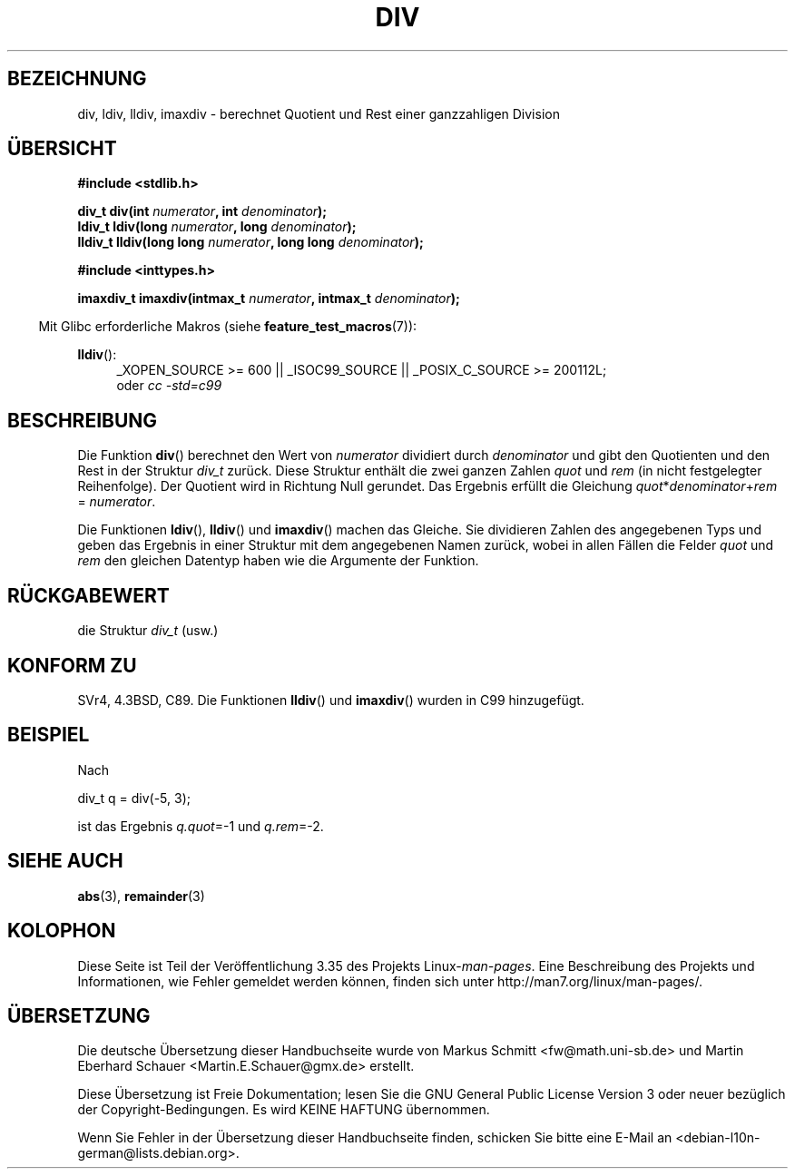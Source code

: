 .\" Copyright 1993 David Metcalfe (david@prism.demon.co.uk)
.\"
.\" Permission is granted to make and distribute verbatim copies of this
.\" manual provided the copyright notice and this permission notice are
.\" preserved on all copies.
.\"
.\" Permission is granted to copy and distribute modified versions of this
.\" manual under the conditions for verbatim copying, provided that the
.\" entire resulting derived work is distributed under the terms of a
.\" permission notice identical to this one.
.\"
.\" Since the Linux kernel and libraries are constantly changing, this
.\" manual page may be incorrect or out-of-date.  The author(s) assume no
.\" responsibility for errors or omissions, or for damages resulting from
.\" the use of the information contained herein.  The author(s) may not
.\" have taken the same level of care in the production of this manual,
.\" which is licensed free of charge, as they might when working
.\" professionally.
.\"
.\" Formatted or processed versions of this manual, if unaccompanied by
.\" the source, must acknowledge the copyright and authors of this work.
.\"
.\" References consulted:
.\"     Linux libc source code
.\"     Lewine's _POSIX Programmer's Guide_ (O'Reilly & Associates, 1991)
.\"     386BSD man pages
.\"
.\" Modified 1993-03-29, David Metcalfe
.\" Modified 1993-07-24, Rik Faith (faith@cs.unc.edu)
.\" Modified 2002-08-10, 2003-11-01 Walter Harms, aeb
.\"
.\"*******************************************************************
.\"
.\" This file was generated with po4a. Translate the source file.
.\"
.\"*******************************************************************
.TH DIV 3 "20. September 2010" "" Linux\-Programmierhandbuch
.SH BEZEICHNUNG
div, ldiv, lldiv, imaxdiv \- berechnet Quotient und Rest einer ganzzahligen
Division
.SH ÜBERSICHT
.nf
\fB#include <stdlib.h>\fP
.sp
\fBdiv_t div(int \fP\fInumerator\fP\fB, int \fP\fIdenominator\fP\fB);\fP
.br
\fBldiv_t ldiv(long \fP\fInumerator\fP\fB, long \fP\fIdenominator\fP\fB);\fP
.br
\fBlldiv_t lldiv(long long \fP\fInumerator\fP\fB, long long \fP\fIdenominator\fP\fB);\fP
.sp
\fB#include <inttypes.h>\fP
.sp
\fBimaxdiv_t imaxdiv(intmax_t \fP\fInumerator\fP\fB, intmax_t \fP\fIdenominator\fP\fB);\fP
.fi
.sp
.in -4n
Mit Glibc erforderliche Makros (siehe \fBfeature_test_macros\fP(7)):
.in
.ad l
.sp
\fBlldiv\fP():
.RS 4
_XOPEN_SOURCE\ >=\ 600 || _ISOC99_SOURCE || _POSIX_C_SOURCE\ >=\ 200112L;
.br
oder \fIcc\ \-std=c99\fP
.RE
.ad
.SH BESCHREIBUNG
Die Funktion \fBdiv\fP() berechnet den Wert von \fInumerator\fP dividiert durch
\fIdenominator\fP und gibt den Quotienten und den Rest in der Struktur \fIdiv_t\fP
zurück. Diese Struktur enthält die zwei ganzen Zahlen \fIquot\fP und \fIrem\fP (in
nicht festgelegter Reihenfolge). Der Quotient wird in Richtung Null
gerundet. Das Ergebnis erfüllt die Gleichung
\fIquot\fP*\fIdenominator\fP+\fIrem\fP = \fInumerator\fP.
.LP
Die Funktionen \fBldiv\fP(), \fBlldiv\fP() und \fBimaxdiv\fP() machen das
Gleiche. Sie dividieren Zahlen des angegebenen Typs und geben das Ergebnis
in einer Struktur mit dem angegebenen Namen zurück, wobei in allen Fällen
die Felder \fIquot\fP und \fIrem\fP den gleichen Datentyp haben wie die Argumente
der Funktion.
.SH RÜCKGABEWERT
die Struktur \fIdiv_t\fP (usw.)
.SH "KONFORM ZU"
SVr4, 4.3BSD, C89. Die Funktionen \fBlldiv\fP() und \fBimaxdiv\fP() wurden in C99
hinzugefügt.
.SH BEISPIEL
Nach
.nf

        div_t q = div(\-5, 3);

.fi
ist das Ergebnis \fIq.quot\fP=\-1 und \fIq.rem\fP=\-2.
.SH "SIEHE AUCH"
\fBabs\fP(3), \fBremainder\fP(3)
.SH KOLOPHON
Diese Seite ist Teil der Veröffentlichung 3.35 des Projekts
Linux\-\fIman\-pages\fP. Eine Beschreibung des Projekts und Informationen, wie
Fehler gemeldet werden können, finden sich unter
http://man7.org/linux/man\-pages/.

.SH ÜBERSETZUNG
Die deutsche Übersetzung dieser Handbuchseite wurde von
Markus Schmitt <fw@math.uni-sb.de>
und
Martin Eberhard Schauer <Martin.E.Schauer@gmx.de>
erstellt.

Diese Übersetzung ist Freie Dokumentation; lesen Sie die
GNU General Public License Version 3 oder neuer bezüglich der
Copyright-Bedingungen. Es wird KEINE HAFTUNG übernommen.

Wenn Sie Fehler in der Übersetzung dieser Handbuchseite finden,
schicken Sie bitte eine E-Mail an <debian-l10n-german@lists.debian.org>.

